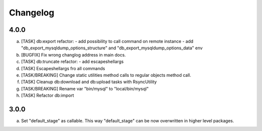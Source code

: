 
Changelog
---------

4.0.0
~~~~~

a) [TASK] db:export refactor:
   - add possibility to call command on remote instance
   - add "db_export_mysqldump_options_structure" and "db_export_mysqldump_options_data" env

b) [BUGFIX] Fix wrong changlog address in main docs.
c) [TASK] db:truncate refactor:
   - add escapeshellargs

d) [TASK] Escapeshellargs fro all commands
e) [TASK/BREAKING] Change static utilities method calls to regular objects method call.
f) [TASK] Cleanup db:download and db:upload tasks with RsyncUtility
g) [TASK/BREAKING] Rename var "bin/mysql" to "local/bin/mysql"
h) [TASK] Refactor db:import

3.0.0
~~~~~

a) Set "default_stage" as callable. This way "default_stage" can be now overwritten in higher level packages.
